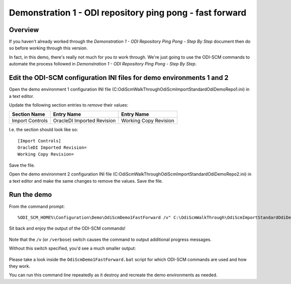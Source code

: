 Demonstration 1 - ODI repository ping pong - fast forward
=========================================================

Overview
--------

If you haven't already worked through the *Demonstration 1 - ODI Repository Ping Pong - Step By Step* document then do so before working through this version.

In fact, in this demo, there's really not much for you *to* work through. We're just going to use the ODI-SCM commands to automate the process followed in *Demonstration 1 - ODI Repository Ping Pong - Step By Step*.

Edit the ODI-SCM configuration INI files for demo environments 1 and 2
----------------------------------------------------------------------

Open the demo environment 1 configuration INI file (C:\OdiScmWalkThrough\OdiScmImportStandardOdiDemoRepo1.ini) in a text editor.

Update the following section entries to *remove* their values:

=============== ========================== =====================
Section Name    Entry Name                 Entry Name           
=============== ========================== =====================
Import Controls OracleDI Imported Revision Working Copy Revision
=============== ========================== =====================

I.e. the section should look like so::

	[Import Controls]
	OracleDI Imported Revision=
	Working Copy Revision=

Save the file.

Open the demo environment 2 configuration INI file (C:\OdiScmWalkThrough\OdiScmImportStandardOdiDemoRepo2.ini) in a text editor and make the same changes to remove the values. Save the file.

Run the demo
------------

From the command prompt::

	%ODI_SCM_HOME%\Configuration\Demo\OdiScmDemo1FastForward /v" C:\OdiScmWalkThrough\OdiScmImportStandardOdiDemoRepo1.ini C:\OdiScmWalkThrough\OdiScmImportStandardOdiDemoRepo2.ini

Sit back and enjoy the output of the ODI-SCM commands!

.. figure:: imgs/20_1_1.png

Note that the ``/v`` (or ``/verbose``) switch causes the command to output additional progress messages.

Without this switch specified, you'd see a much smaller output:

.. figure:: imgs/20_1_2.png

Please take a look inside the ``OdiScmDemo1FastForward.bat`` script for which ODI-SCM commands are used and how they work.

You can run this command line repeatedly as it destroy and recreate the demo environments as needed.